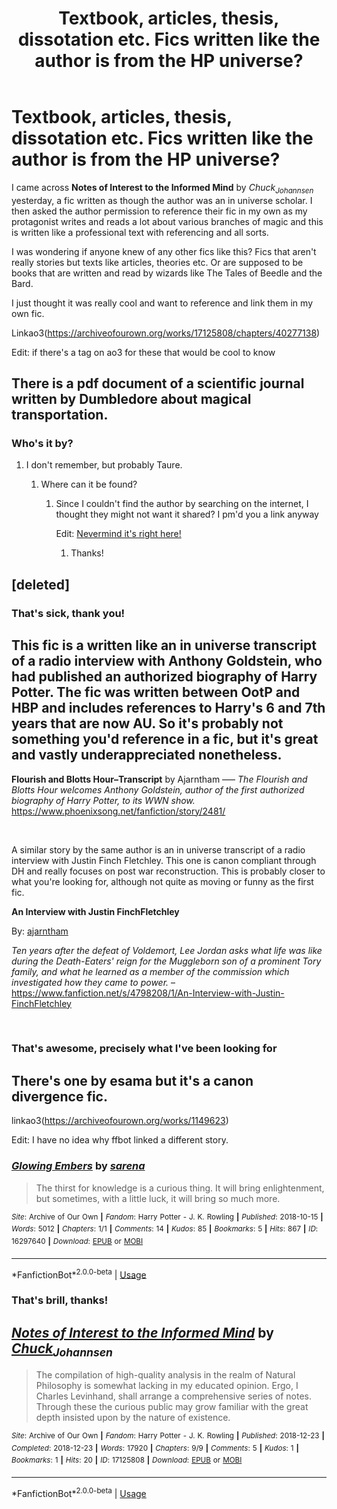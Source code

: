 #+TITLE: Textbook, articles, thesis, dissotation etc. Fics written like the author is from the HP universe?

* Textbook, articles, thesis, dissotation etc. Fics written like the author is from the HP universe?
:PROPERTIES:
:Score: 9
:DateUnix: 1545842289.0
:DateShort: 2018-Dec-26
:FlairText: Request
:END:
I came across *Notes of Interest to the Informed Mind* by /Chuck_Johannsen/ yesterday, a fic written as though the author was an in universe scholar. I then asked the author permission to reference their fic in my own as my protagonist writes and reads a lot about various branches of magic and this is written like a professional text with referencing and all sorts.

I was wondering if anyone knew of any other fics like this? Fics that aren't really stories but texts like articles, theories etc. Or are supposed to be books that are written and read by wizards like The Tales of Beedle and the Bard.

I just thought it was really cool and want to reference and link them in my own fic.

Linkao3([[https://archiveofourown.org/works/17125808/chapters/40277138]])

Edit: if there's a tag on ao3 for these that would be cool to know


** There is a pdf document of a scientific journal written by Dumbledore about magical transportation.
:PROPERTIES:
:Author: Jahoan
:Score: 5
:DateUnix: 1545844295.0
:DateShort: 2018-Dec-26
:END:

*** Who's it by?
:PROPERTIES:
:Score: 2
:DateUnix: 1545845698.0
:DateShort: 2018-Dec-26
:END:

**** I don't remember, but probably Taure.
:PROPERTIES:
:Author: Jahoan
:Score: 4
:DateUnix: 1545845719.0
:DateShort: 2018-Dec-26
:END:

***** Where can it be found?
:PROPERTIES:
:Score: 1
:DateUnix: 1545849617.0
:DateShort: 2018-Dec-26
:END:

****** Since I couldn't find the author by searching on the internet, I thought they might not want it shared? I pm'd you a link anyway

Edit: [[https://www.reddit.com/r/HPfanfiction/comments/7olwvi/i_am_a_scientist_with_a_passion_for_fantasy_and/?st=jq5k7m3o&sh=d0db2efa][Nevermind it's right here!]]
:PROPERTIES:
:Author: uskumru
:Score: 6
:DateUnix: 1545851555.0
:DateShort: 2018-Dec-26
:END:

******* Thanks!
:PROPERTIES:
:Score: 2
:DateUnix: 1545861354.0
:DateShort: 2018-Dec-27
:END:


** [deleted]
:PROPERTIES:
:Score: 3
:DateUnix: 1545895691.0
:DateShort: 2018-Dec-27
:END:

*** That's sick, thank you!
:PROPERTIES:
:Score: 1
:DateUnix: 1546011704.0
:DateShort: 2018-Dec-28
:END:


** This fic is a written like an in universe transcript of a radio interview with Anthony Goldstein, who had published an authorized biography of Harry Potter. The fic was written between OotP and HBP and includes references to Harry's 6 and 7th years that are now AU. So it's probably not something you'd reference in a fic, but it's great and vastly underappreciated nonetheless.

*Flourish and Blotts Hour--Transcript* by Ajarntham ----- /The Flourish and Blotts Hour welcomes Anthony Goldstein, author of the first authorized biography of Harry Potter, to its WWN show./ [[https://www.phoenixsong.net/fanfiction/story/2481/]]

​

A similar story by the same author is an in universe transcript of a radio interview with Justin Finch Fletchley. This one is canon compliant through DH and really focuses on post war reconstruction. This is probably closer to what you're looking for, although not quite as moving or funny as the first fic.

*An Interview with Justin FinchFletchley*

By: [[https://www.fanfiction.net/u/765250/ajarntham][ajarntham]]

/Ten years after the defeat of Voldemort, Lee Jordan asks what life was like during the Death-Eaters' reign for the Muggleborn son of a prominent Tory family, and what he learned as a member of the commission which investigated how they came to power./ -- [[https://www.fanfiction.net/s/4798208/1/An-Interview-with-Justin-FinchFletchley]]

​
:PROPERTIES:
:Author: FriendofDobby
:Score: 3
:DateUnix: 1545881558.0
:DateShort: 2018-Dec-27
:END:

*** That's awesome, precisely what I've been looking for
:PROPERTIES:
:Score: 1
:DateUnix: 1546011677.0
:DateShort: 2018-Dec-28
:END:


** There's one by esama but it's a canon divergence fic.

linkao3([[https://archiveofourown.org/works/1149623]])

Edit: I have no idea why ffbot linked a different story.
:PROPERTIES:
:Author: quadruple-jointed
:Score: 2
:DateUnix: 1545868130.0
:DateShort: 2018-Dec-27
:END:

*** [[https://archiveofourown.org/works/16297640][*/Glowing Embers/*]] by [[https://www.archiveofourown.org/users/sarena/pseuds/sarena][/sarena/]]

#+begin_quote
  The thirst for knowledge is a curious thing. It will bring enlightenment, but sometimes, with a little luck, it will bring so much more.
#+end_quote

^{/Site/:} ^{Archive} ^{of} ^{Our} ^{Own} ^{*|*} ^{/Fandom/:} ^{Harry} ^{Potter} ^{-} ^{J.} ^{K.} ^{Rowling} ^{*|*} ^{/Published/:} ^{2018-10-15} ^{*|*} ^{/Words/:} ^{5012} ^{*|*} ^{/Chapters/:} ^{1/1} ^{*|*} ^{/Comments/:} ^{14} ^{*|*} ^{/Kudos/:} ^{85} ^{*|*} ^{/Bookmarks/:} ^{5} ^{*|*} ^{/Hits/:} ^{867} ^{*|*} ^{/ID/:} ^{16297640} ^{*|*} ^{/Download/:} ^{[[https://archiveofourown.org/downloads/sa/sarena/16297640/Glowing%20Embers.epub?updated_at=1539621703][EPUB]]} ^{or} ^{[[https://archiveofourown.org/downloads/sa/sarena/16297640/Glowing%20Embers.mobi?updated_at=1539621703][MOBI]]}

--------------

*FanfictionBot*^{2.0.0-beta} | [[https://github.com/tusing/reddit-ffn-bot/wiki/Usage][Usage]]
:PROPERTIES:
:Author: FanfictionBot
:Score: 1
:DateUnix: 1545868212.0
:DateShort: 2018-Dec-27
:END:


*** That's brill, thanks!
:PROPERTIES:
:Score: 1
:DateUnix: 1546011511.0
:DateShort: 2018-Dec-28
:END:


** [[https://archiveofourown.org/works/17125808][*/Notes of Interest to the Informed Mind/*]] by [[https://www.archiveofourown.org/users/Chuck_Johannsen/pseuds/Chuck_Johannsen][/Chuck_Johannsen/]]

#+begin_quote
  The compilation of high-quality analysis in the realm of Natural Philosophy is somewhat lacking in my educated opinion. Ergo, I Charles Levinhand, shall arrange a comprehensive series of notes. Through these the curious public may grow familiar with the great depth insisted upon by the nature of existence.
#+end_quote

^{/Site/:} ^{Archive} ^{of} ^{Our} ^{Own} ^{*|*} ^{/Fandom/:} ^{Harry} ^{Potter} ^{-} ^{J.} ^{K.} ^{Rowling} ^{*|*} ^{/Published/:} ^{2018-12-23} ^{*|*} ^{/Completed/:} ^{2018-12-23} ^{*|*} ^{/Words/:} ^{17920} ^{*|*} ^{/Chapters/:} ^{9/9} ^{*|*} ^{/Comments/:} ^{5} ^{*|*} ^{/Kudos/:} ^{1} ^{*|*} ^{/Bookmarks/:} ^{1} ^{*|*} ^{/Hits/:} ^{20} ^{*|*} ^{/ID/:} ^{17125808} ^{*|*} ^{/Download/:} ^{[[https://archiveofourown.org/downloads/Ch/Chuck_Johannsen/17125808/Notes%20of%20Interest%20to%20the.epub?updated_at=1545606927][EPUB]]} ^{or} ^{[[https://archiveofourown.org/downloads/Ch/Chuck_Johannsen/17125808/Notes%20of%20Interest%20to%20the.mobi?updated_at=1545606927][MOBI]]}

--------------

*FanfictionBot*^{2.0.0-beta} | [[https://github.com/tusing/reddit-ffn-bot/wiki/Usage][Usage]]
:PROPERTIES:
:Author: FanfictionBot
:Score: 1
:DateUnix: 1545842303.0
:DateShort: 2018-Dec-26
:END:
